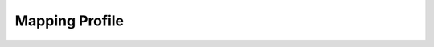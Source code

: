 


Mapping Profile
---------------

.. automethod:: MappingProfile.supports_visible_federation

.. automethod:: MappingProfile.supports_location_lookup

.. automethod:: MappingProfile.supports_location_query

.. automethod:: MappingProfile.supports_location_search

.. automethod:: MappingProfile.supports_location_admin

.. automethod:: MappingProfile.supports_location_notification

.. automethod:: MappingProfile.supports_location_hierarchy

.. automethod:: MappingProfile.supports_location_hierarchy_design

.. automethod:: MappingProfile.supports_location_map

.. automethod:: MappingProfile.supports_location_map_assignment

.. automethod:: MappingProfile.supports_location_smart_map

.. automethod:: MappingProfile.supports_location_adjacency

.. automethod:: MappingProfile.supports_location_spatial

.. automethod:: MappingProfile.supports_resource_location

.. automethod:: MappingProfile.supports_resource_location_update

.. automethod:: MappingProfile.supports_resource_location_notification

.. automethod:: MappingProfile.supports_resource_position_notification

.. automethod:: MappingProfile.supports_my_location

.. automethod:: MappingProfile.supports_map_lookup

.. automethod:: MappingProfile.supports_map_query

.. automethod:: MappingProfile.supports_map_search

.. automethod:: MappingProfile.supports_map_admin

.. automethod:: MappingProfile.supports_map_notification

.. automethod:: MappingProfile.supports_map_hierarchy

.. automethod:: MappingProfile.supports_map_hierarchy_design

.. automethod:: MappingProfile.supports_mapping_batch

.. automethod:: MappingProfile.supports_mapping_path

.. automethod:: MappingProfile.supports_mapping_route

.. autoattribute:: MappingProfile.location_record_types

.. automethod:: MappingProfile.supports_location_record_type

.. autoattribute:: MappingProfile.location_search_record_types

.. automethod:: MappingProfile.supports_location_search_record_type

.. autoattribute:: MappingProfile.map_record_types

.. automethod:: MappingProfile.supports_map_record_type

.. autoattribute:: MappingProfile.map_search_record_types

.. automethod:: MappingProfile.supports_map_search_record_type

.. autoattribute:: MappingProfile.resource_location_record_types

.. automethod:: MappingProfile.supports_resource_location_record_type

.. autoattribute:: MappingProfile.coordinate_types

.. automethod:: MappingProfile.supports_coordinate_type

.. autoattribute:: MappingProfile.heading_types

.. automethod:: MappingProfile.supports_heading_type

.. autoattribute:: MappingProfile.spatial_unit_record_types

.. automethod:: MappingProfile.supports_spatial_unit_record_type



